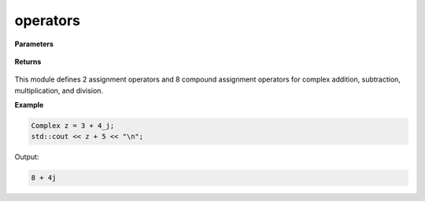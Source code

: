 
operators
=====

.. cpp:function:: constexpr Complex operator+(const Complex& z) noexcept

   Unary positive operator.

.. cpp:function:: constexpr Complex operator-(const Complex& z) noexcept

   Unary negative operator.

.. cpp:function:: constexpr Complex operator+(const Complex& z1, const Complex& z2) noexcept

   Arithmetic addition operator between two complex numbers.

.. cpp:function:: constexpr Complex operator-(const Complex& z1, const Complex& z2) noexcept

   Arithmetic subtraction operator between two complex numbers.

.. cpp:function:: constexpr Complex operator*(const Complex& z1, const Complex& z2) noexcept

   Arithmetic multiplication operator between two complex numbers.

.. cpp:function:: constexpr Complex operator/(const Complex& z1, const Complex& z2) noexcept

   Arithmetic division operator between two complex numbers.

.. cpp:function:: constexpr Complex operator+(const Complex& z, const double alpha) noexcept

   Arithmetic addition operator between a complex number and a real number.

.. cpp:function:: constexpr Complex operator-(const Complex& z, const double alpha) noexcept

   Arithmetic subtraction operator between a complex number and a real number.

.. cpp:function:: constexpr Complex operator*(const Complex& z, const double alpha) noexcept

   Arithmetic multiplication operator between a complex number and a real number.

.. cpp:function:: constexpr Complex operator/(const Complex& z, const double alpha) noexcept

   Arithmetic division operator between a complex number and a real number.

.. cpp:function:: constexpr Complex operator+(const double alpha, const Complex& z) noexcept

   Arithmetic addition operator between a complex number and a real number.

.. cpp:function:: constexpr Complex operator-(const double alpha, const Complex& z) noexcept

   Arithmetic subtraction operator between a complex number and a real number.

.. cpp:function:: constexpr Complex operator*(const double alpha, const Complex& z) noexcept

   Arithmetic multiplication operator between a complex number and a real number.

.. cpp:function:: constexpr Complex operator/(const double alpha, const Complex& z) noexcept

   Arithmetic division operator between a complex number and a real number.

.. cpp:function:: constexpr bool operator==(const Complex& z1, const Complex& z2) noexcept

   Equality operator between two complex numbers.

.. cpp:function:: constexpr bool operator==(const Complex& z, const double alpha) noexcept

   Equality operator between a complex number and a real number.

.. cpp:function:: constexpr bool operator==(const double alpha, const Complex& z) noexcept

   Equality operator between a complex number and a real number.

.. cpp:function:: constexpr bool operator!=(const Complex& z1, const Complex& z2) noexcept

   Inequality operator between two complex numbers.

.. cpp:function:: constexpr bool operator!=(const Complex& z, const double alpha) noexcept

   Inequality operator between a complex number and a real number.

.. cpp:function:: constexpr bool operator!=(const double alpha, const Complex& z) noexcept

   Inequality operator between a complex number and a real number.

.. cpp:function:: constexpr std::ostream& operator<< (std::ostream& ostream, const Complex& z) noexcept

   Serializes a complex number.

.. cpp:function:: constexpr std::istream& operator>> (std::istream& istream, const Complex& z) noexcept

   Deserializes a complex number.

.. cpp:function:: Complex operator "" _j(const unsigned long long y) noexcept

   The cpplex complex literal :code:`_j`.

.. cpp:function:: Complex operator "" _j(const long double y) noexcept

   The cpplex complex literal :code:`_j`.

**Parameters**

   .. cpp:var:: const Complex& z

        A complex number. 
        
**Returns**

    .. cpp:type:: Complex

        A complex number. 

This module defines 2 assignment operators and 8 compound assignment operators for complex addition, subtraction, multiplication, and division.

**Example**

.. code-block:: cpp

   Complex z = 3 + 4_j;
   std::cout << z + 5 << "\n";

Output:

.. code-block:: cpp

   8 + 4j
